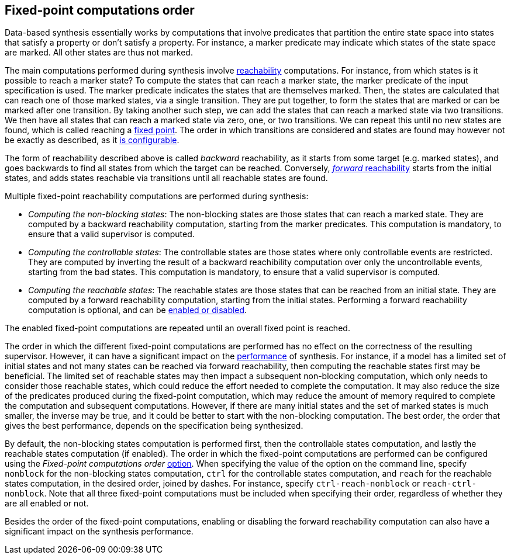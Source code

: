 //////////////////////////////////////////////////////////////////////////////
// Copyright (c) 2023 Contributors to the Eclipse Foundation
//
// See the NOTICE file(s) distributed with this work for additional
// information regarding copyright ownership.
//
// This program and the accompanying materials are made available
// under the terms of the MIT License which is available at
// https://opensource.org/licenses/MIT
//
// SPDX-License-Identifier: MIT
//////////////////////////////////////////////////////////////////////////////

indexterm:[data-based supervisory controller synthesis,fixed-point order]

[[tools-datasynth-fixed-point-order]]
== Fixed-point computations order

Data-based synthesis essentially works by computations that involve predicates that partition the entire state space into states that satisfy a property or don't satisfy a property.
For instance, a marker predicate may indicate which states of the state space are marked.
All other states are thus not marked.

indexterm:[reachability]
indexterm:[fixed point]
The main computations performed during synthesis involve link:https://en.wikipedia.org/wiki/Reachability[reachability] computations.
For instance, from which states is it possible to reach a marker state?
To compute the states that can reach a marker state, the marker predicate of the input specification is used.
The marker predicate indicates the states that are themselves marked.
Then, the states are calculated that can reach one of those marked states, via a single transition.
They are put together, to form the states that are marked or can be marked after one transition.
By taking another such step, we can add the states that can reach a marked state via two transitions.
We then have all states that can reach a marked state via zero, one, or two transitions.
We can repeat this until no new states are found, which is called reaching a link:https://en.wikipedia.org/wiki/Fixed_point_%28mathematics%29[fixed point].
The order in which transitions are considered and states are found may however not be exactly as described, as it <<tools-datasynth-edge-order,is configurable>>.

indexterm:[reachability,backward]
The form of reachability described above is called _backward_ reachability, as it starts from some target (e.g. marked states), and goes backwards to find all states from which the target can be reached.
Conversely, <<tools-datasyth-forward-reach,_forward_ reachability>> starts from the initial states, and adds states reachable via transitions until all reachable states are found.

Multiple fixed-point reachability computations are performed during synthesis:

* _Computing the non-blocking states_:
The non-blocking states are those states that can reach a marked state.
They are computed by a backward reachability computation, starting from the marker predicates.
This computation is mandatory, to ensure that a valid supervisor is computed.

* _Computing the controllable states_:
The controllable states are those states where only controllable events are restricted.
They are computed by inverting the result of a backward reachibility computation over only the uncontrollable events, starting from the bad states.
This computation is mandatory, to ensure that a valid supervisor is computed.

* _Computing the reachable states_:
The reachable states are those states that can be reached from an initial state.
They are computed by a forward reachability computation, starting from the initial states.
Performing a forward reachability computation is optional, and can be <<tools-datasynth-forward-reach-config,enabled or disabled>>.

The enabled fixed-point computations are repeated until an overall fixed point is reached.

The order in which the different fixed-point computations are performed has no effect on the correctness of the resulting supervisor.
However, it can have a significant impact on the <<tools-datasynth-performance,performance>> of synthesis.
For instance, if a model has a limited set of initial states and not many states can be reached via forward reachability, then computing the reachable states first may be beneficial.
The limited set of reachable states may then impact a subsequent non-blocking computation, which only needs to consider those reachable states, which could reduce the effort needed to complete the computation.
It may also reduce the size of the predicates produced during the fixed-point computation, which may reduce the amount of memory required to complete the computation and subsequent computations.
However, if there are many initial states and the set of marked states is much smaller, the inverse may be true, and it could be better to start with the non-blocking computation.
The best order, the order that gives the best performance, depends on the specification being synthesized.

By default, the non-blocking states computation is performed first, then the controllable states computation, and lastly the reachable states computation (if enabled).
The order in which the fixed-point computations are performed can be configured using the _Fixed-point computations order_ <<tools-datasynth-options,option>>.
When specifying the value of the option on the command line, specify `nonblock` for the non-blocking states computation, `ctrl` for the controllable states computation, and `reach` for the reachable states computation, in the desired order, joined by dashes.
For instance, specify `ctrl-reach-nonblock` or `reach-ctrl-nonblock`.
Note that all three fixed-point computations must be included when specifying their order, regardless of whether they are all enabled or not.

Besides the order of the fixed-point computations, enabling or disabling the forward reachability computation can also have a significant impact on the synthesis performance.
